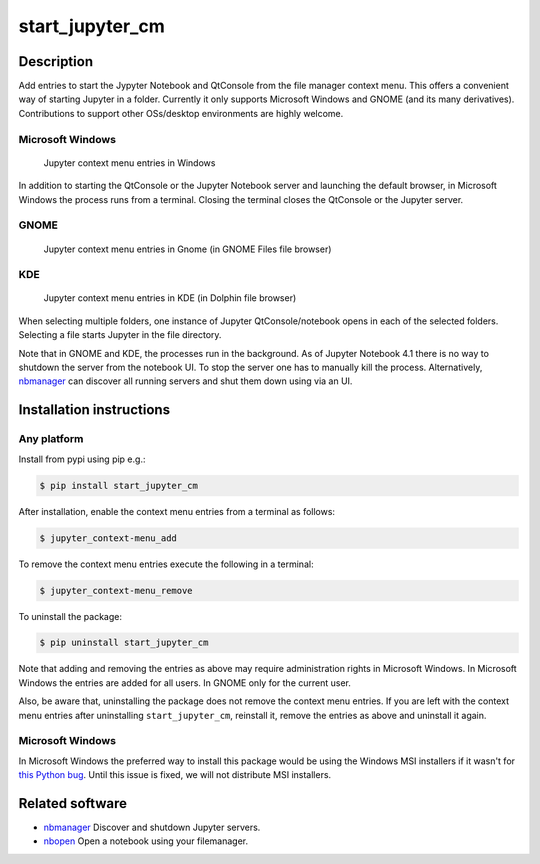 start\_jupyter\_cm
==================

Description
-----------

Add entries to start the Jypyter Notebook and QtConsole from the file
manager context menu. This offers a convenient way of starting Jupyter
in a folder. Currently it only supports Microsoft Windows and GNOME (and
its many derivatives). Contributions to support other OSs/desktop
environments are highly welcome.

Microsoft Windows
~~~~~~~~~~~~~~~~~

.. figure:: images/jupyter_cm_windows.png
   :alt: Jupyter context menu entries in Windows

   Jupyter context menu entries in Windows

In addition to starting the QtConsole or the Jupyter Notebook server and
launching the default browser, in Microsoft Windows the process runs
from a terminal. Closing the terminal closes the QtConsole or the
Jupyter server.

GNOME
~~~~~

.. figure:: images/jupyter_cm_gnome.png
   :alt: Jupyter context menu entries in Gnome

   Jupyter context menu entries in Gnome (in GNOME Files file browser)

KDE
~~~

.. figure:: images/jupyter_cm_kde.png
   :alt: Jupyter context menu entries in KDE

   Jupyter context menu entries in KDE (in Dolphin file browser)

When selecting multiple folders, one instance of Jupyter
QtConsole/notebook opens in each of the selected folders. Selecting a
file starts Jupyter in the file directory.

Note that in GNOME and KDE, the processes run in the background. As of Jupyter
Notebook 4.1 there is no way to shutdown the server from the notebook
UI. To stop the server one has to manually kill the process.
Alternatively, `nbmanager <https://github.com/takluyver/nbmanager>`__
can discover all running servers and shut them down using via an UI.

Installation instructions
-------------------------


Any platform
~~~~~~~~~~~~

Install from pypi using pip e.g.:

.. code:: bash

    $ pip install start_jupyter_cm

After installation, enable the context menu entries from a terminal as follows:

.. code:: bash

    $ jupyter_context-menu_add

To remove the context menu entries execute the following in a terminal:

.. code::

    $ jupyter_context-menu_remove

To uninstall the package:

.. code:: bash


    $ pip uninstall start_jupyter_cm

Note that adding and removing the entries as above may require
administration rights in Microsoft Windows. In Microsoft Windows the
entries are added for all users. In GNOME only for the current user.

Also, be aware that, uninstalling the package does not
remove the context menu entries. If you are left with the context menu
entries after uninstalling ``start_jupyter_cm``, reinstall it, remove
the entries as above and uninstall it again.

Microsoft Windows
~~~~~~~~~~~~~~~~~

In Microsoft Windows the preferred way to install this package would be
using the Windows MSI installers if it wasn't for `this Python
bug <http://bugs.python.org/issue13276>`__. Until this issue is fixed, we will
not distribute MSI installers.

Related software
----------------

-  `nbmanager <https://github.com/takluyver/nbmanager>`__ Discover and
   shutdown Jupyter servers.
-  `nbopen <https://github.com/takluyver/nbopen>`__ Open a notebook
   using your filemanager.
